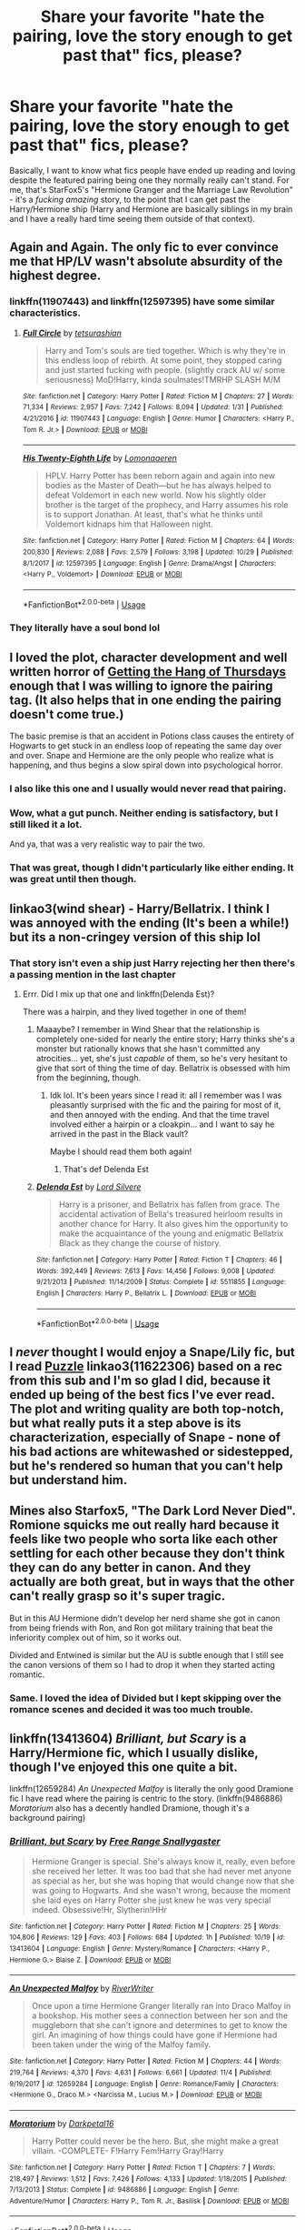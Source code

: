#+TITLE: Share your favorite "hate the pairing, love the story enough to get past that" fics, please?

* Share your favorite "hate the pairing, love the story enough to get past that" fics, please?
:PROPERTIES:
:Author: RoverMaelstrom
:Score: 37
:DateUnix: 1574622070.0
:DateShort: 2019-Nov-24
:FlairText: Request
:END:
Basically, I want to know what fics people have ended up reading and loving despite the featured pairing being one they normally really can't stand. For me, that's StarFox5's "Hermione Granger and the Marriage Law Revolution" - it's a /fucking amazing/ story, to the point that I can get past the Harry/Hermione ship (Harry and Hermione are basically siblings in my brain and I have a really hard time seeing them outside of that context).


** Again and Again. The only fic to ever convince me that HP/LV wasn't absolute absurdity of the highest degree.
:PROPERTIES:
:Author: Asviloka
:Score: 12
:DateUnix: 1574651458.0
:DateShort: 2019-Nov-25
:END:

*** linkffn(11907443) and linkffn(12597395) have some similar characteristics.
:PROPERTIES:
:Author: SirGlaurung
:Score: 3
:DateUnix: 1574673024.0
:DateShort: 2019-Nov-25
:END:

**** [[https://www.fanfiction.net/s/11907443/1/][*/Full Circle/*]] by [[https://www.fanfiction.net/u/5621751/tetsurashian][/tetsurashian/]]

#+begin_quote
  Harry and Tom's souls are tied together. Which is why they're in this endless loop of rebirth. At some point, they stopped caring and just started fucking with people. (slightly crack AU w/ some seriousness) MoD!Harry, kinda soulmates!TMRHP SLASH M/M
#+end_quote

^{/Site/:} ^{fanfiction.net} ^{*|*} ^{/Category/:} ^{Harry} ^{Potter} ^{*|*} ^{/Rated/:} ^{Fiction} ^{M} ^{*|*} ^{/Chapters/:} ^{27} ^{*|*} ^{/Words/:} ^{71,334} ^{*|*} ^{/Reviews/:} ^{2,957} ^{*|*} ^{/Favs/:} ^{7,242} ^{*|*} ^{/Follows/:} ^{8,094} ^{*|*} ^{/Updated/:} ^{1/31} ^{*|*} ^{/Published/:} ^{4/21/2016} ^{*|*} ^{/id/:} ^{11907443} ^{*|*} ^{/Language/:} ^{English} ^{*|*} ^{/Genre/:} ^{Humor} ^{*|*} ^{/Characters/:} ^{<Harry} ^{P.,} ^{Tom} ^{R.} ^{Jr.>} ^{*|*} ^{/Download/:} ^{[[http://www.ff2ebook.com/old/ffn-bot/index.php?id=11907443&source=ff&filetype=epub][EPUB]]} ^{or} ^{[[http://www.ff2ebook.com/old/ffn-bot/index.php?id=11907443&source=ff&filetype=mobi][MOBI]]}

--------------

[[https://www.fanfiction.net/s/12597395/1/][*/His Twenty-Eighth Life/*]] by [[https://www.fanfiction.net/u/1265079/Lomonaaeren][/Lomonaaeren/]]

#+begin_quote
  HPLV. Harry Potter has been reborn again and again into new bodies as the Master of Death---but he has always helped to defeat Voldemort in each new world. Now his slightly older brother is the target of the prophecy, and Harry assumes his role is to support Jonathan. At least, that's what he thinks until Voldemort kidnaps him that Halloween night.
#+end_quote

^{/Site/:} ^{fanfiction.net} ^{*|*} ^{/Category/:} ^{Harry} ^{Potter} ^{*|*} ^{/Rated/:} ^{Fiction} ^{M} ^{*|*} ^{/Chapters/:} ^{64} ^{*|*} ^{/Words/:} ^{200,830} ^{*|*} ^{/Reviews/:} ^{2,088} ^{*|*} ^{/Favs/:} ^{2,579} ^{*|*} ^{/Follows/:} ^{3,198} ^{*|*} ^{/Updated/:} ^{10/29} ^{*|*} ^{/Published/:} ^{8/1/2017} ^{*|*} ^{/id/:} ^{12597395} ^{*|*} ^{/Language/:} ^{English} ^{*|*} ^{/Genre/:} ^{Drama/Angst} ^{*|*} ^{/Characters/:} ^{<Harry} ^{P.,} ^{Voldemort>} ^{*|*} ^{/Download/:} ^{[[http://www.ff2ebook.com/old/ffn-bot/index.php?id=12597395&source=ff&filetype=epub][EPUB]]} ^{or} ^{[[http://www.ff2ebook.com/old/ffn-bot/index.php?id=12597395&source=ff&filetype=mobi][MOBI]]}

--------------

*FanfictionBot*^{2.0.0-beta} | [[https://github.com/tusing/reddit-ffn-bot/wiki/Usage][Usage]]
:PROPERTIES:
:Author: FanfictionBot
:Score: 2
:DateUnix: 1574673041.0
:DateShort: 2019-Nov-25
:END:


*** They literally have a soul bond lol
:PROPERTIES:
:Author: QuentinQuarles
:Score: 2
:DateUnix: 1574667228.0
:DateShort: 2019-Nov-25
:END:


** I loved the plot, character development and well written horror of [[https://hayseed42.wordpress.com/2014/06/27/getting-the-hang-of-thursdays-0122/][Getting the Hang of Thursdays]] enough that I was willing to ignore the pairing tag. (It also helps that in one ending the pairing doesn't come true.)

The basic premise is that an accident in Potions class causes the entirety of Hogwarts to get stuck in an endless loop of repeating the same day over and over. Snape and Hermione are the only people who realize what is happening, and thus begins a slow spiral down into psychological horror.
:PROPERTIES:
:Author: chiruochiba
:Score: 19
:DateUnix: 1574626431.0
:DateShort: 2019-Nov-24
:END:

*** I also like this one and I usually would never read that pairing.
:PROPERTIES:
:Author: grace644
:Score: 4
:DateUnix: 1574641465.0
:DateShort: 2019-Nov-25
:END:


*** Wow, what a gut punch. Neither ending is satisfactory, but I still liked it a lot.

And ya, that was a very realistic way to pair the two.
:PROPERTIES:
:Score: 5
:DateUnix: 1574673097.0
:DateShort: 2019-Nov-25
:END:


*** That was great, though I didn't particularly like either ending. It was great until then though.
:PROPERTIES:
:Author: blueocean43
:Score: 2
:DateUnix: 1574697287.0
:DateShort: 2019-Nov-25
:END:


** linkao3(wind shear) - Harry/Bellatrix. I think I was annoyed with the ending (It's been a while!) but its a non-cringey version of this ship lol
:PROPERTIES:
:Author: hrmdurr
:Score: 10
:DateUnix: 1574631724.0
:DateShort: 2019-Nov-25
:END:

*** That story isn't even a ship just Harry rejecting her then there's a passing mention in the last chapter
:PROPERTIES:
:Author: GravityMyGuy
:Score: 10
:DateUnix: 1574657243.0
:DateShort: 2019-Nov-25
:END:

**** Errr. Did I mix up that one and linkffn(Delenda Est)?

There was a hairpin, and they lived together in one of them!
:PROPERTIES:
:Author: hrmdurr
:Score: 3
:DateUnix: 1574691914.0
:DateShort: 2019-Nov-25
:END:

***** Maaaybe? I remember in Wind Shear that the relationship is completely one-sided for nearly the entire story; Harry thinks she's a monster but rationally knows that she hasn't committed any atrocities... yet, she's just /capable/ of them, so he's very hesitant to give that sort of thing the time of day. Bellatrix is obsessed with him from the beginning, though.
:PROPERTIES:
:Author: Poonchow
:Score: 2
:DateUnix: 1574693387.0
:DateShort: 2019-Nov-25
:END:

****** Idk lol. It's been years since I read it: all I remember was I was pleasantly surprised with the fic and the pairing for most of it, and then annoyed with the ending. And that the time travel involved either a hairpin or a cloakpin... and I want to say he arrived in the past in the Black vault?

Maybe I should read them both again!
:PROPERTIES:
:Author: hrmdurr
:Score: 1
:DateUnix: 1574694859.0
:DateShort: 2019-Nov-25
:END:

******* That's def Delenda Est
:PROPERTIES:
:Author: PetrificusSomewhatus
:Score: 2
:DateUnix: 1574733557.0
:DateShort: 2019-Nov-26
:END:


***** [[https://www.fanfiction.net/s/5511855/1/][*/Delenda Est/*]] by [[https://www.fanfiction.net/u/116880/Lord-Silvere][/Lord Silvere/]]

#+begin_quote
  Harry is a prisoner, and Bellatrix has fallen from grace. The accidental activation of Bella's treasured heirloom results in another chance for Harry. It also gives him the opportunity to make the acquaintance of the young and enigmatic Bellatrix Black as they change the course of history.
#+end_quote

^{/Site/:} ^{fanfiction.net} ^{*|*} ^{/Category/:} ^{Harry} ^{Potter} ^{*|*} ^{/Rated/:} ^{Fiction} ^{T} ^{*|*} ^{/Chapters/:} ^{46} ^{*|*} ^{/Words/:} ^{392,449} ^{*|*} ^{/Reviews/:} ^{7,613} ^{*|*} ^{/Favs/:} ^{14,456} ^{*|*} ^{/Follows/:} ^{9,008} ^{*|*} ^{/Updated/:} ^{9/21/2013} ^{*|*} ^{/Published/:} ^{11/14/2009} ^{*|*} ^{/Status/:} ^{Complete} ^{*|*} ^{/id/:} ^{5511855} ^{*|*} ^{/Language/:} ^{English} ^{*|*} ^{/Characters/:} ^{Harry} ^{P.,} ^{Bellatrix} ^{L.} ^{*|*} ^{/Download/:} ^{[[http://www.ff2ebook.com/old/ffn-bot/index.php?id=5511855&source=ff&filetype=epub][EPUB]]} ^{or} ^{[[http://www.ff2ebook.com/old/ffn-bot/index.php?id=5511855&source=ff&filetype=mobi][MOBI]]}

--------------

*FanfictionBot*^{2.0.0-beta} | [[https://github.com/tusing/reddit-ffn-bot/wiki/Usage][Usage]]
:PROPERTIES:
:Author: FanfictionBot
:Score: 1
:DateUnix: 1574691927.0
:DateShort: 2019-Nov-25
:END:


** I /never/ thought I would enjoy a Snape/Lily fic, but I read [[https://archiveofourown.org/works/11622306][Puzzle]] linkao3(11622306) based on a rec from this sub and I'm so glad I did, because it ended up being of the best fics I've ever read. The plot and writing quality are both top-notch, but what really puts it a step above is its characterization, especially of Snape - none of his bad actions are whitewashed or sidestepped, but he's rendered so human that you can't help but understand him.
:PROPERTIES:
:Author: siderumincaelo
:Score: 8
:DateUnix: 1574654617.0
:DateShort: 2019-Nov-25
:END:


** Mines also Starfox5, "The Dark Lord Never Died". Romione squicks me out really hard because it feels like two people who sorta like each other settling for each other because they don't think they can do any better in canon. And they actually are both great, but in ways that the other can't really grasp so it's super tragic.

But in this AU Hermione didn't develop her nerd shame she got in canon from being friends with Ron, and Ron got military training that beat the inferiority complex out of him, so it works out.

Divided and Entwined is similar but the AU is subtle enough that I still see the canon versions of them so I had to drop it when they started acting romantic.
:PROPERTIES:
:Author: QuentinQuarles
:Score: 9
:DateUnix: 1574649273.0
:DateShort: 2019-Nov-25
:END:

*** Same. I loved the idea of Divided but I kept skipping over the romance scenes and decided it was too much trouble.
:PROPERTIES:
:Author: darlingnicky
:Score: 1
:DateUnix: 1574744894.0
:DateShort: 2019-Nov-26
:END:


** linkffn(13413604) /Brilliant, but Scary/ is a Harry/Hermione fic, which I usually dislike, though I've enjoyed this one quite a bit.

linkffn(12659284) /An Unexpected Malfoy/ is literally the only good Dramione fic I have read where the pairing is centric to the story. (linkffn(9486886) /Moratorium/ also has a decently handled Dramione, though it's a background pairing)
:PROPERTIES:
:Author: Tenebris-Umbra
:Score: 4
:DateUnix: 1574627887.0
:DateShort: 2019-Nov-25
:END:

*** [[https://www.fanfiction.net/s/13413604/1/][*/Brilliant, but Scary/*]] by [[https://www.fanfiction.net/u/313170/Free-Range-Snallygaster][/Free Range Snallygaster/]]

#+begin_quote
  Hermione Granger is special. She's always know it, really, even before she received her letter. It was too bad that she had never met anyone as special as her, but she was hoping that would change now that she was going to Hogwarts. And she wasn't wrong, because the moment she laid eyes on Harry Potter she just knew he was very special indeed. Obsessive!Hr, Slytherin!HHr
#+end_quote

^{/Site/:} ^{fanfiction.net} ^{*|*} ^{/Category/:} ^{Harry} ^{Potter} ^{*|*} ^{/Rated/:} ^{Fiction} ^{M} ^{*|*} ^{/Chapters/:} ^{25} ^{*|*} ^{/Words/:} ^{104,806} ^{*|*} ^{/Reviews/:} ^{129} ^{*|*} ^{/Favs/:} ^{403} ^{*|*} ^{/Follows/:} ^{684} ^{*|*} ^{/Updated/:} ^{1h} ^{*|*} ^{/Published/:} ^{10/19} ^{*|*} ^{/id/:} ^{13413604} ^{*|*} ^{/Language/:} ^{English} ^{*|*} ^{/Genre/:} ^{Mystery/Romance} ^{*|*} ^{/Characters/:} ^{<Harry} ^{P.,} ^{Hermione} ^{G.>} ^{Blaise} ^{Z.} ^{*|*} ^{/Download/:} ^{[[http://www.ff2ebook.com/old/ffn-bot/index.php?id=13413604&source=ff&filetype=epub][EPUB]]} ^{or} ^{[[http://www.ff2ebook.com/old/ffn-bot/index.php?id=13413604&source=ff&filetype=mobi][MOBI]]}

--------------

[[https://www.fanfiction.net/s/12659284/1/][*/An Unexpected Malfoy/*]] by [[https://www.fanfiction.net/u/6392196/RiverWriter][/RiverWriter/]]

#+begin_quote
  Once upon a time Hermione Granger literally ran into Draco Malfoy in a bookshop. His mother sees a connection between her son and the muggleborn that she can't ignore and determines to get to know the girl. An imagining of how things could have gone if Hermione had been taken under the wing of the Malfoy family.
#+end_quote

^{/Site/:} ^{fanfiction.net} ^{*|*} ^{/Category/:} ^{Harry} ^{Potter} ^{*|*} ^{/Rated/:} ^{Fiction} ^{M} ^{*|*} ^{/Chapters/:} ^{44} ^{*|*} ^{/Words/:} ^{219,764} ^{*|*} ^{/Reviews/:} ^{4,370} ^{*|*} ^{/Favs/:} ^{4,631} ^{*|*} ^{/Follows/:} ^{6,661} ^{*|*} ^{/Updated/:} ^{11/4} ^{*|*} ^{/Published/:} ^{9/19/2017} ^{*|*} ^{/id/:} ^{12659284} ^{*|*} ^{/Language/:} ^{English} ^{*|*} ^{/Genre/:} ^{Romance/Family} ^{*|*} ^{/Characters/:} ^{<Hermione} ^{G.,} ^{Draco} ^{M.>} ^{<Narcissa} ^{M.,} ^{Lucius} ^{M.>} ^{*|*} ^{/Download/:} ^{[[http://www.ff2ebook.com/old/ffn-bot/index.php?id=12659284&source=ff&filetype=epub][EPUB]]} ^{or} ^{[[http://www.ff2ebook.com/old/ffn-bot/index.php?id=12659284&source=ff&filetype=mobi][MOBI]]}

--------------

[[https://www.fanfiction.net/s/9486886/1/][*/Moratorium/*]] by [[https://www.fanfiction.net/u/2697189/Darkpetal16][/Darkpetal16/]]

#+begin_quote
  Harry Potter could never be the hero. But, she might make a great villain. -COMPLETE- F!Harry Fem!Harry Gray!Harry
#+end_quote

^{/Site/:} ^{fanfiction.net} ^{*|*} ^{/Category/:} ^{Harry} ^{Potter} ^{*|*} ^{/Rated/:} ^{Fiction} ^{T} ^{*|*} ^{/Chapters/:} ^{7} ^{*|*} ^{/Words/:} ^{218,497} ^{*|*} ^{/Reviews/:} ^{1,512} ^{*|*} ^{/Favs/:} ^{7,426} ^{*|*} ^{/Follows/:} ^{4,133} ^{*|*} ^{/Updated/:} ^{1/18/2015} ^{*|*} ^{/Published/:} ^{7/13/2013} ^{*|*} ^{/Status/:} ^{Complete} ^{*|*} ^{/id/:} ^{9486886} ^{*|*} ^{/Language/:} ^{English} ^{*|*} ^{/Genre/:} ^{Adventure/Humor} ^{*|*} ^{/Characters/:} ^{Harry} ^{P.,} ^{Tom} ^{R.} ^{Jr.,} ^{Basilisk} ^{*|*} ^{/Download/:} ^{[[http://www.ff2ebook.com/old/ffn-bot/index.php?id=9486886&source=ff&filetype=epub][EPUB]]} ^{or} ^{[[http://www.ff2ebook.com/old/ffn-bot/index.php?id=9486886&source=ff&filetype=mobi][MOBI]]}

--------------

*FanfictionBot*^{2.0.0-beta} | [[https://github.com/tusing/reddit-ffn-bot/wiki/Usage][Usage]]
:PROPERTIES:
:Author: FanfictionBot
:Score: 1
:DateUnix: 1574627910.0
:DateShort: 2019-Nov-25
:END:


** I usually read gen stories and well... it's totally opposite of what I usually read but its Snape/Lupin and rated M... but it's just soooo well written and realistic. That story had me convinced that a good author can take any crack premise and write a realistic story.
:PROPERTIES:
:Author: Mikill1995
:Score: 3
:DateUnix: 1574626324.0
:DateShort: 2019-Nov-24
:END:

*** Which story? I'm now super intrigued by this idea and really want to see for myself!
:PROPERTIES:
:Author: RoverMaelstrom
:Score: 4
:DateUnix: 1574626574.0
:DateShort: 2019-Nov-24
:END:

**** Hmm I think it was called You Will Not Kiss Me and is on FFN 🤔 it's a lot of smut though, especially in the beginning 😅 it is canon compliant, funnily enough, and the plot gets super interesting, but unfortunately it's abandoned (although 100 or so chapters in)
:PROPERTIES:
:Author: Mikill1995
:Score: 2
:DateUnix: 1574626787.0
:DateShort: 2019-Nov-24
:END:

***** Linkffn([[https://www.fanfiction.net/s/7504730/1/You-Will-Not-Kiss-Me]])
:PROPERTIES:
:Author: Mikill1995
:Score: 2
:DateUnix: 1574627329.0
:DateShort: 2019-Nov-24
:END:

****** [[https://www.fanfiction.net/s/7504730/1/][*/You Will Not Kiss Me/*]] by [[https://www.fanfiction.net/u/3262814/Prosperosdaughter][/Prosperosdaughter/]]

#+begin_quote
  Dark creatures can be deeply seductive, even against your will. RL/SS. Rated M for a reason. Slash M/M. Alpha!Remus.
#+end_quote

^{/Site/:} ^{fanfiction.net} ^{*|*} ^{/Category/:} ^{Harry} ^{Potter} ^{*|*} ^{/Rated/:} ^{Fiction} ^{M} ^{*|*} ^{/Chapters/:} ^{116} ^{*|*} ^{/Words/:} ^{611,064} ^{*|*} ^{/Reviews/:} ^{1,166} ^{*|*} ^{/Favs/:} ^{246} ^{*|*} ^{/Follows/:} ^{249} ^{*|*} ^{/Updated/:} ^{2/16/2014} ^{*|*} ^{/Published/:} ^{10/29/2011} ^{*|*} ^{/id/:} ^{7504730} ^{*|*} ^{/Language/:} ^{English} ^{*|*} ^{/Genre/:} ^{Hurt/Comfort/Angst} ^{*|*} ^{/Characters/:} ^{Severus} ^{S.,} ^{Remus} ^{L.} ^{*|*} ^{/Download/:} ^{[[http://www.ff2ebook.com/old/ffn-bot/index.php?id=7504730&source=ff&filetype=epub][EPUB]]} ^{or} ^{[[http://www.ff2ebook.com/old/ffn-bot/index.php?id=7504730&source=ff&filetype=mobi][MOBI]]}

--------------

*FanfictionBot*^{2.0.0-beta} | [[https://github.com/tusing/reddit-ffn-bot/wiki/Usage][Usage]]
:PROPERTIES:
:Author: FanfictionBot
:Score: 1
:DateUnix: 1574627347.0
:DateShort: 2019-Nov-24
:END:


** Manacled , dramione

Also Veracity , femsnape x james
:PROPERTIES:
:Author: TheSirGrailluet
:Score: 2
:DateUnix: 1574634156.0
:DateShort: 2019-Nov-25
:END:


** The only H/Hr fic I can stomach is StarFox's Petunia Evans, Tomb Raider. Granted it's very background but it says something about the author that her fics are mentioned at least 3 times here.
:PROPERTIES:
:Author: IamProudofthefish
:Score: 2
:DateUnix: 1574689394.0
:DateShort: 2019-Nov-25
:END:
